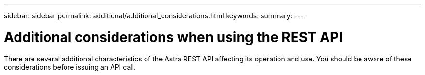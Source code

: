 ---
sidebar: sidebar
permalink: additional/additional_considerations.html
keywords:
summary:
---

= Additional considerations when using the REST API
:hardbreaks:
:nofooter:
:icons: font
:linkattrs:
:imagesdir: ./media/

[.lead]
There are several additional characteristics of the Astra REST API affecting its operation and use. You should be aware of these considerations before issuing an API call.
